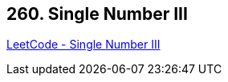 == 260. Single Number III

https://leetcode.com/problems/single-number-iii/[LeetCode - Single Number III]

